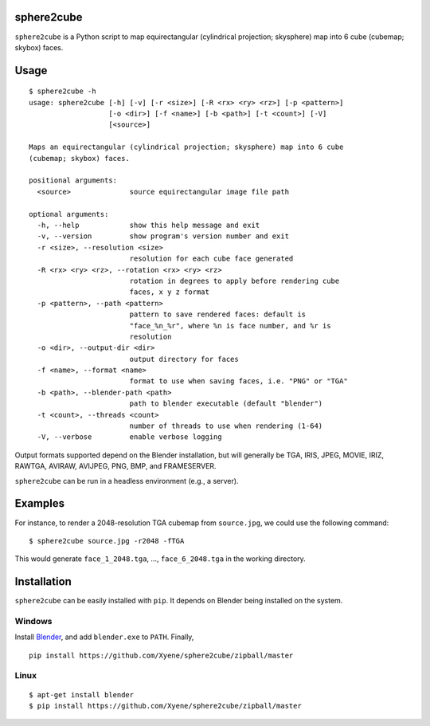 sphere2cube
===========

``sphere2cube`` is a Python script to map  equirectangular
(cylindrical projection; skysphere) map into 6 cube (cubemap; skybox)
faces.

Usage
=====

::

    $ sphere2cube -h
    usage: sphere2cube [-h] [-v] [-r <size>] [-R <rx> <ry> <rz>] [-p <pattern>]
                       [-o <dir>] [-f <name>] [-b <path>] [-t <count>] [-V]
                       [<source>]

    Maps an equirectangular (cylindrical projection; skysphere) map into 6 cube
    (cubemap; skybox) faces.

    positional arguments:
      <source>              source equirectangular image file path

    optional arguments:
      -h, --help            show this help message and exit
      -v, --version         show program's version number and exit
      -r <size>, --resolution <size>
                            resolution for each cube face generated
      -R <rx> <ry> <rz>, --rotation <rx> <ry> <rz>
                            rotation in degrees to apply before rendering cube
                            faces, x y z format
      -p <pattern>, --path <pattern>
                            pattern to save rendered faces: default is
                            "face_%n_%r", where %n is face number, and %r is
                            resolution
      -o <dir>, --output-dir <dir>
                            output directory for faces
      -f <name>, --format <name>
                            format to use when saving faces, i.e. "PNG" or "TGA"
      -b <path>, --blender-path <path>
                            path to blender executable (default "blender")
      -t <count>, --threads <count>
                            number of threads to use when rendering (1-64)
      -V, --verbose         enable verbose logging

Output formats supported depend on the Blender installation, but will
generally be TGA, IRIS, JPEG, MOVIE, IRIZ, RAWTGA, AVIRAW, AVIJPEG, PNG,
BMP, and FRAMESERVER.

``sphere2cube`` can be run in a headless environment (e.g., a
server).

Examples
========

For instance, to render a 2048-resolution TGA cubemap from
``source.jpg``, we could use the following command:

::

    $ sphere2cube source.jpg -r2048 -fTGA

This would generate ``face_1_2048.tga``, …, ``face_6_2048.tga`` in the
working directory.

Installation
============

``sphere2cube`` can be easily installed with ``pip``. It depends on
Blender being installed on the system.

Windows
-------

Install `Blender`_, and add ``blender.exe`` to ``PATH``. Finally,

::

    pip install https://github.com/Xyene/sphere2cube/zipball/master

Linux
-----

::

    $ apt-get install blender
    $ pip install https://github.com/Xyene/sphere2cube/zipball/master

.. _Blender: https://www.blender.org/
